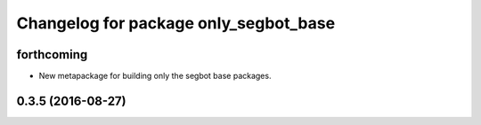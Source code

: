 ^^^^^^^^^^^^^^^^^^^^^^^^^^^^^^^^^^^^^^
Changelog for package only_segbot_base
^^^^^^^^^^^^^^^^^^^^^^^^^^^^^^^^^^^^^^

forthcoming
-----------
* New metapackage for building only the segbot base packages.

0.3.5 (2016-08-27)
------------------
